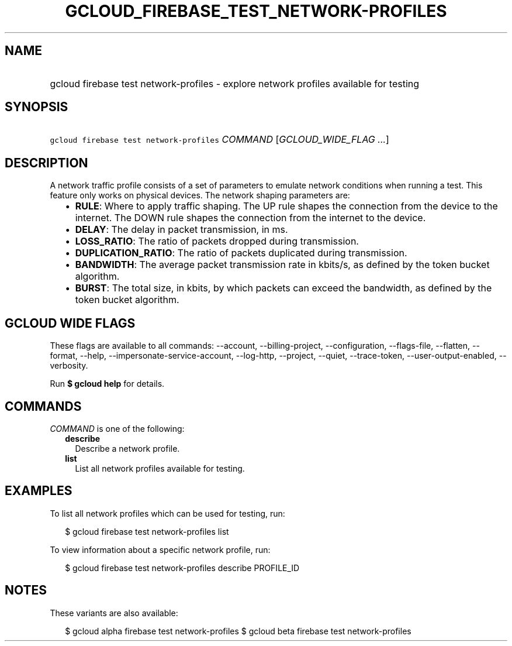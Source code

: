 
.TH "GCLOUD_FIREBASE_TEST_NETWORK\-PROFILES" 1



.SH "NAME"
.HP
gcloud firebase test network\-profiles \- explore network profiles available for testing



.SH "SYNOPSIS"
.HP
\f5gcloud firebase test network\-profiles\fR \fICOMMAND\fR [\fIGCLOUD_WIDE_FLAG\ ...\fR]



.SH "DESCRIPTION"

A network traffic profile consists of a set of parameters to emulate network
conditions when running a test. This feature only works on physical devices. The
network shaping parameters are:

.RS 2m
.IP "\(bu" 2m
\fBRULE\fR: Where to apply traffic shaping. The UP rule shapes the connection
from the device to the internet. The DOWN rule shapes the connection from the
internet to the device.
.IP "\(bu" 2m
\fBDELAY\fR: The delay in packet transmission, in ms.
.IP "\(bu" 2m
\fBLOSS_RATIO\fR: The ratio of packets dropped during transmission.
.IP "\(bu" 2m
\fBDUPLICATION_RATIO\fR: The ratio of packets duplicated during transmission.
.IP "\(bu" 2m
\fBBANDWIDTH\fR: The average packet transmission rate in kbits/s, as defined by
the token bucket algorithm.
.IP "\(bu" 2m
\fBBURST\fR: The total size, in kbits, by which packets can exceed the
bandwidth, as defined by the token bucket algorithm.
.RE
.sp



.SH "GCLOUD WIDE FLAGS"

These flags are available to all commands: \-\-account, \-\-billing\-project,
\-\-configuration, \-\-flags\-file, \-\-flatten, \-\-format, \-\-help,
\-\-impersonate\-service\-account, \-\-log\-http, \-\-project, \-\-quiet,
\-\-trace\-token, \-\-user\-output\-enabled, \-\-verbosity.

Run \fB$ gcloud help\fR for details.



.SH "COMMANDS"

\f5\fICOMMAND\fR\fR is one of the following:

.RS 2m
.TP 2m
\fBdescribe\fR
Describe a network profile.

.TP 2m
\fBlist\fR
List all network profiles available for testing.


.RE
.sp

.SH "EXAMPLES"

To list all network profiles which can be used for testing, run:

.RS 2m
$ gcloud firebase test network\-profiles list
.RE

To view information about a specific network profile, run:

.RS 2m
$ gcloud firebase test network\-profiles describe PROFILE_ID
.RE



.SH "NOTES"

These variants are also available:

.RS 2m
$ gcloud alpha firebase test network\-profiles
$ gcloud beta firebase test network\-profiles
.RE


